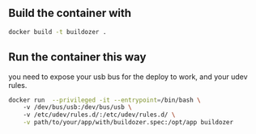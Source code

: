 
** Build the container with 
#+BEGIN_SRC sh
docker build -t buildozer .
#+END_SRC

** Run the container this way
you need to expose your usb bus for the deploy to work, and your udev rules.
#+BEGIN_SRC sh
docker run  --privileged -it --entrypoint=/bin/bash \ 
    -v /dev/bus/usb:/dev/bus/usb \ 
    -v /etc/udev/rules.d/:/etc/udev/rules.d/ \
    -v path/to/your/app/with/buildozer.spec:/opt/app buildozer
#+END_SRC

